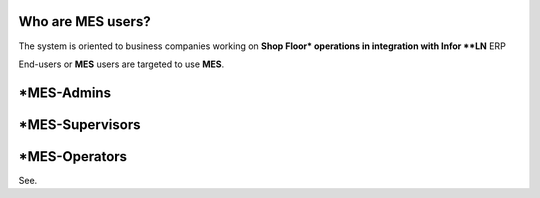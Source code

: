Who are **MES** users?
=========================
The system is oriented to business companies working on **Shop Floor* operations in integration with Infor **LN** ERP

End-users or **MES** users are targeted to use **MES**. 

*MES-Admins
=========================

*MES-Supervisors
=========================

*MES-Operators
=========================

See.
